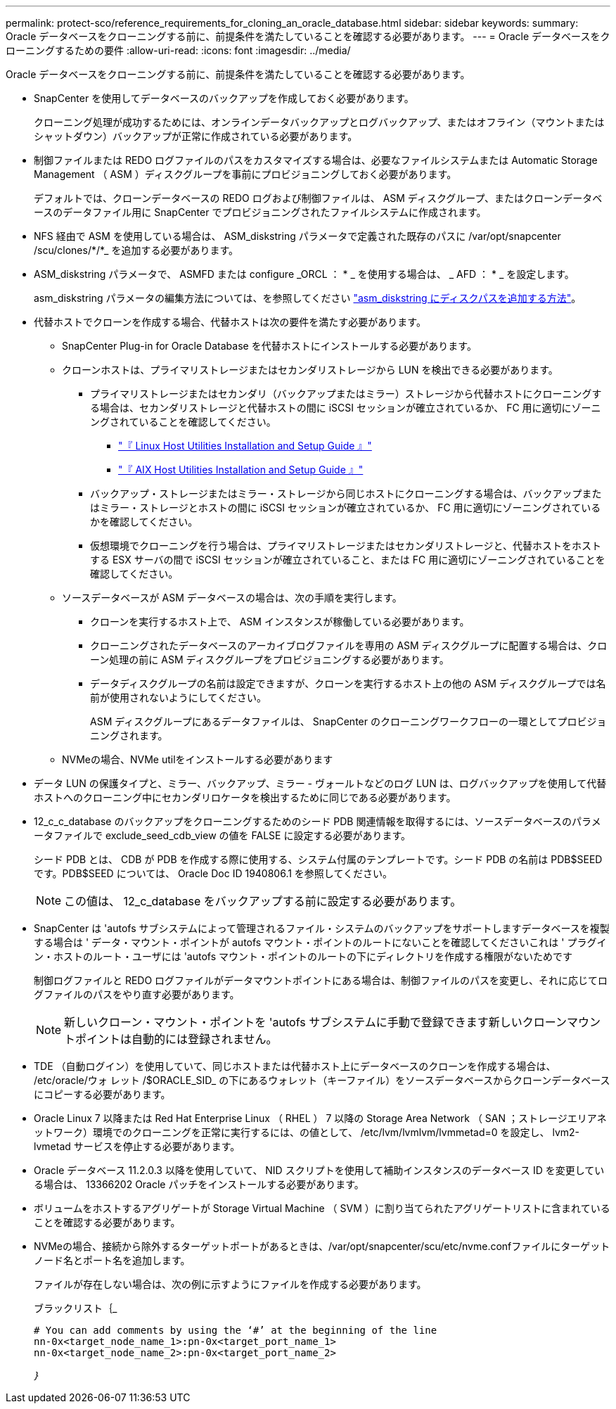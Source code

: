 ---
permalink: protect-sco/reference_requirements_for_cloning_an_oracle_database.html 
sidebar: sidebar 
keywords:  
summary: Oracle データベースをクローニングする前に、前提条件を満たしていることを確認する必要があります。 
---
= Oracle データベースをクローニングするための要件
:allow-uri-read: 
:icons: font
:imagesdir: ../media/


[role="lead"]
Oracle データベースをクローニングする前に、前提条件を満たしていることを確認する必要があります。

* SnapCenter を使用してデータベースのバックアップを作成しておく必要があります。
+
クローニング処理が成功するためには、オンラインデータバックアップとログバックアップ、またはオフライン（マウントまたはシャットダウン）バックアップが正常に作成されている必要があります。

* 制御ファイルまたは REDO ログファイルのパスをカスタマイズする場合は、必要なファイルシステムまたは Automatic Storage Management （ ASM ）ディスクグループを事前にプロビジョニングしておく必要があります。
+
デフォルトでは、クローンデータベースの REDO ログおよび制御ファイルは、 ASM ディスクグループ、またはクローンデータベースのデータファイル用に SnapCenter でプロビジョニングされたファイルシステムに作成されます。

* NFS 経由で ASM を使用している場合は、 ASM_diskstring パラメータで定義された既存のパスに /var/opt/snapcenter /scu/clones/*/*_ を追加する必要があります。
* ASM_diskstring パラメータで、 ASMFD または configure _ORCL ： * _ を使用する場合は、 _ AFD ： * _ を設定します。
+
asm_diskstring パラメータの編集方法については、を参照してください https://kb.netapp.com/Advice_and_Troubleshooting/Data_Protection_and_Security/SnapCenter/Disk_paths_are_not_added_to_the_asm_diskstring_database_parameter["asm_diskstring にディスクパスを追加する方法"^]。

* 代替ホストでクローンを作成する場合、代替ホストは次の要件を満たす必要があります。
+
** SnapCenter Plug-in for Oracle Database を代替ホストにインストールする必要があります。
** クローンホストは、プライマリストレージまたはセカンダリストレージから LUN を検出できる必要があります。
+
*** プライマリストレージまたはセカンダリ（バックアップまたはミラー）ストレージから代替ホストにクローニングする場合は、セカンダリストレージと代替ホストの間に iSCSI セッションが確立されているか、 FC 用に適切にゾーニングされていることを確認してください。
+
**** https://library.netapp.com/ecm/ecm_download_file/ECMLP2547936["『 Linux Host Utilities Installation and Setup Guide 』"^]
**** https://library.netapp.com/ecm/ecm_download_file/ECMP1119223["『 AIX Host Utilities Installation and Setup Guide 』"^]


*** バックアップ・ストレージまたはミラー・ストレージから同じホストにクローニングする場合は、バックアップまたはミラー・ストレージとホストの間に iSCSI セッションが確立されているか、 FC 用に適切にゾーニングされているかを確認してください。
*** 仮想環境でクローニングを行う場合は、プライマリストレージまたはセカンダリストレージと、代替ホストをホストする ESX サーバの間で iSCSI セッションが確立されていること、または FC 用に適切にゾーニングされていることを確認してください。


** ソースデータベースが ASM データベースの場合は、次の手順を実行します。
+
*** クローンを実行するホスト上で、 ASM インスタンスが稼働している必要があります。
*** クローニングされたデータベースのアーカイブログファイルを専用の ASM ディスクグループに配置する場合は、クローン処理の前に ASM ディスクグループをプロビジョニングする必要があります。
*** データディスクグループの名前は設定できますが、クローンを実行するホスト上の他の ASM ディスクグループでは名前が使用されないようにしてください。
+
ASM ディスクグループにあるデータファイルは、 SnapCenter のクローニングワークフローの一環としてプロビジョニングされます。



** NVMeの場合、NVMe utilをインストールする必要があります


* データ LUN の保護タイプと、ミラー、バックアップ、ミラー - ヴォールトなどのログ LUN は、ログバックアップを使用して代替ホストへのクローニング中にセカンダリロケータを検出するために同じである必要があります。
* 12_c_c_database のバックアップをクローニングするためのシード PDB 関連情報を取得するには、ソースデータベースのパラメータファイルで exclude_seed_cdb_view の値を FALSE に設定する必要があります。
+
シード PDB とは、 CDB が PDB を作成する際に使用する、システム付属のテンプレートです。シード PDB の名前は PDB$SEED です。PDB$SEED については、 Oracle Doc ID 1940806.1 を参照してください。

+

NOTE: この値は、 12_c_database をバックアップする前に設定する必要があります。

* SnapCenter は 'autofs サブシステムによって管理されるファイル・システムのバックアップをサポートしますデータベースを複製する場合は ' データ・マウント・ポイントが autofs マウント・ポイントのルートにないことを確認してくださいこれは ' プラグイン・ホストのルート・ユーザには 'autofs マウント・ポイントのルートの下にディレクトリを作成する権限がないためです
+
制御ログファイルと REDO ログファイルがデータマウントポイントにある場合は、制御ファイルのパスを変更し、それに応じてログファイルのパスをやり直す必要があります。

+

NOTE: 新しいクローン・マウント・ポイントを 'autofs サブシステムに手動で登録できます新しいクローンマウントポイントは自動的には登録されません。

* TDE （自動ログイン）を使用していて、同じホストまたは代替ホスト上にデータベースのクローンを作成する場合は、 /etc/oracle/ウォ レット /$ORACLE_SID_ の下にあるウォレット（キーファイル）をソースデータベースからクローンデータベースにコピーする必要があります。
* Oracle Linux 7 以降または Red Hat Enterprise Linux （ RHEL ） 7 以降の Storage Area Network （ SAN ；ストレージエリアネットワーク）環境でのクローニングを正常に実行するには、の値として、 /etc/lvm/lvmlvm/lvmmetad=0 を設定し、 lvm2-lvmetad サービスを停止する必要があります。
* Oracle データベース 11.2.0.3 以降を使用していて、 NID スクリプトを使用して補助インスタンスのデータベース ID を変更している場合は、 13366202 Oracle パッチをインストールする必要があります。
* ボリュームをホストするアグリゲートが Storage Virtual Machine （ SVM ）に割り当てられたアグリゲートリストに含まれていることを確認する必要があります。
* NVMeの場合、接続から除外するターゲットポートがあるときは、/var/opt/snapcenter/scu/etc/nvme.confファイルにターゲットノード名とポート名を追加します。
+
ファイルが存在しない場合は、次の例に示すようにファイルを作成する必要があります。

+
ブラックリスト｛_

+
....
# You can add comments by using the ‘#’ at the beginning of the line
nn-0x<target_node_name_1>:pn-0x<target_port_name_1>
nn-0x<target_node_name_2>:pn-0x<target_port_name_2>
....
+
_｝_



